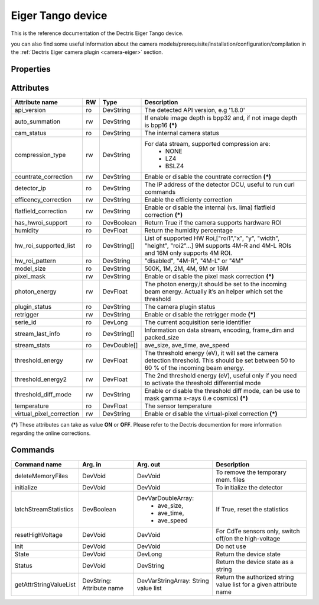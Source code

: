 Eiger Tango device
==================

This is the reference documentation of the Dectris Eiger Tango device.

you can also find some useful information about the camera models/prerequisite/installation/configuration/compilation in the :ref:`Dectris Eiger camera plugin <camera-eiger>` section.

Properties
----------
==================== =============== =============== =========================================================================
Property name	     Mandatory	     Default value   Description
==================== =============== =============== =========================================================================
detector_ip_address  Yes	     N/A     	     The ip address or the hostname of the detector computer interface 
http_port            No 	     80     	     The http port number for control API
stream_port          No 	     9999     	     The port number for the data stream API
memory_mmap_file     No          N/A             to use memory map on ramdisk to assign a fixed block of RAM to Lima buffers
                                                 For more info on this mode contact lima@esrf.fr
==================== =============== =============== =========================================================================


Attributes
----------
========================= ======= ======================= ======================================================================
Attribute name            RW      Type                    Description
========================= ======= ======================= ======================================================================
api_version               ro      DevString               The detected API version, e.g '1.8.0'
auto_summation            rw      DevString               If enable image depth is bpp32 and, if not image depth is bpp16 **(\*)**
cam_status                ro      DevString               The internal camera status
compression_type          rw      DevString               For data stream, supported compression are:
                                                            - NONE
                                                            - LZ4
                                                            - BSLZ4
countrate_correction      rw      DevString               Enable or disable the countrate correction **(\*)**
detector_ip               ro      DevString               The IP address of the detector DCU, useful to run curl commands
efficency_correction      rw      DevString               Enable the efficienty correction
flatfield_correction      rw      DevString               Enable or disable the internal (vs. lima) flatfield correction **(\*)**
has_hwroi_support         ro      DevBoolean              Return True if the camera supports hardware ROI
humidity                  ro      DevFloat                Return the humidity percentage
hw_roi_supported_list     ro      DevString[]             List of supported HW Roi,["roi1","x", "y", "width", "height", "roi2"...]
                                                          9M supports 4M-R and 4M-L ROIs and 16M only supports 4M ROI.
hw_roi_pattern            ro      DevString               "disabled", "4M-R", "4M-L" or "4M"
model_size                ro      DevString               500K, 1M, 2M, 4M, 9M or 16M
pixel_mask                rw      DevString               Enable or disable the pixel mask correction **(\*)**
photon_energy             rw      DevFloat                The photon energy,it should be set to the incoming beam energy. Actually
                                                          it’s an helper which set the threshold
plugin_status             ro      DevString               The camera plugin status
retrigger                 rw      DevString               Enable or disable the retrigger mode **(\*)**
serie_id                  ro      DevLong                 The current acquisition serie identifier
stream_last_info          ro      DevString[]             Information on data stream, encoding, frame_dim and packed_size
stream_stats              ro      DevDouble[]             ave_size, ave_time, ave_speed
threshold_energy          rw      DevFloat                The threshold energy (eV), it will set the camera detection threshold.
                                                          This should be set between 50 to 60 % of the incoming beam energy.
threshold_energy2         rw      DevFloat                The 2nd threshold energy (eV), useful only if you need to activate the
                                                          threshold differential mode
threshold_diff_mode       rw      DevString               Enable or disable the threshold diff mode, can be use to mask gamma
                                                          x-rays (i.e cosmics) **(\*)**
temperature               ro      DevFloat                The sensor temperature
virtual_pixel_correction  rw	  DevString               Enable or disable the virtual-pixel correction **(\*)**
========================= ======= ======================= ======================================================================

**(\*)** These attributes can take as value **ON** or **OFF**. Please refer to the Dectris documention for more information regarding
the online corrections.


Commands
--------

=======================	=============== =======================	===========================================
Command name		Arg. in		Arg. out		Description
=======================	=============== =======================	===========================================
deleteMemoryFiles	DevVoid		DevVoid			To remove the temporary mem. files
initialize              DevVoid         DevVoid                 To initialize the detector
latchStreamStatistics   DevBoolean      DevVarDoubleArray:      If True, reset the statistics
                                         - ave_size,
					 - ave_time,
					 - ave_speed
resetHighVoltage        DevVoid         DevVoid                 For CdTe sensors only, switch off/on the high-voltage
Init			DevVoid 	DevVoid			Do not use
State			DevVoid		DevLong			Return the device state
Status			DevVoid		DevString		Return the device state as a string
getAttrStringValueList	DevString:	DevVarStringArray:	Return the authorized string value list for
			Attribute name	String value list	a given attribute name
=======================	=============== =======================	===========================================
